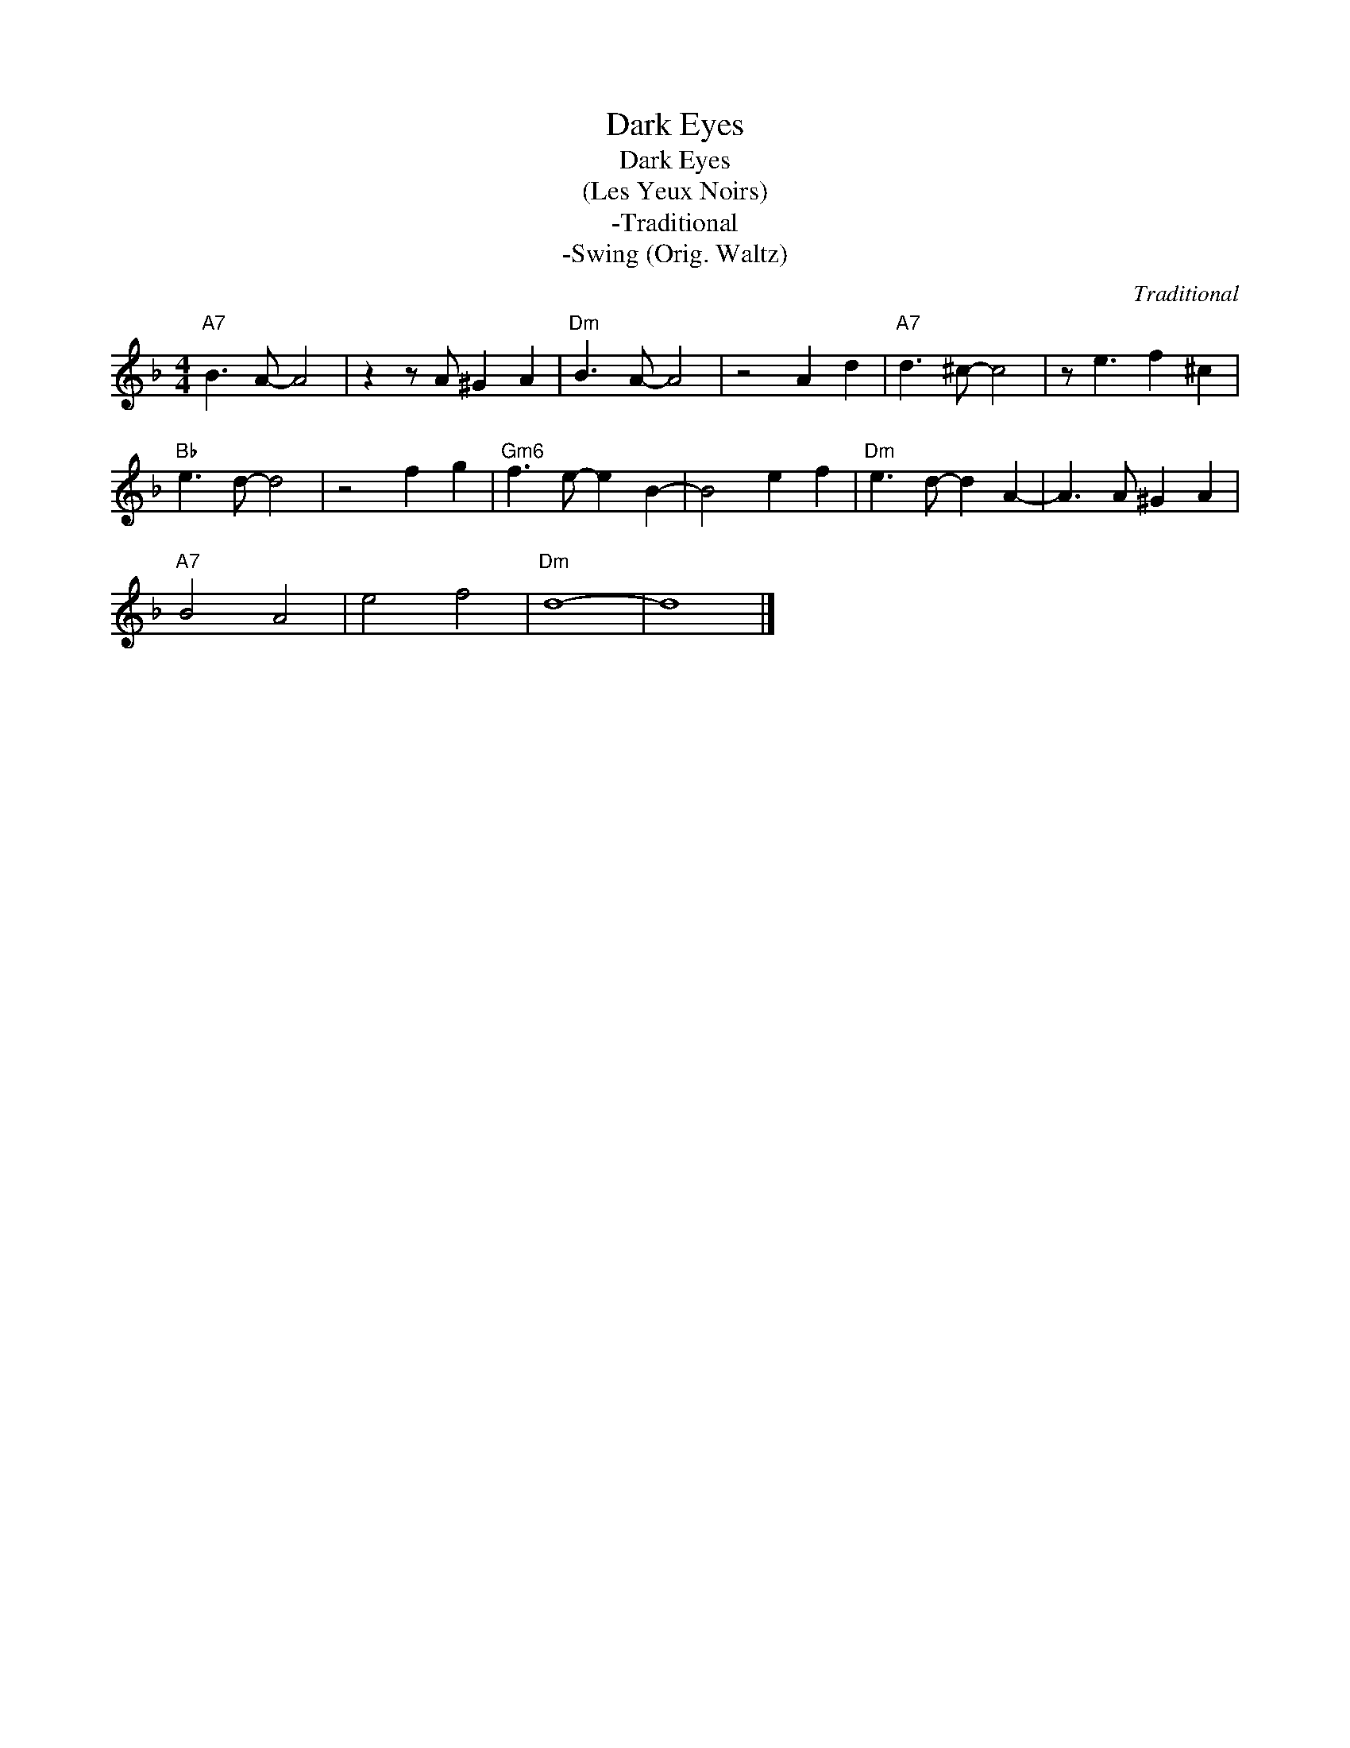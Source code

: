 X:1
T:Dark Eyes
T:Dark Eyes
T:(Les Yeux Noirs)
T:-Traditional
T:-Swing (Orig. Waltz)
C:Traditional
Z:Public Domain
L:1/8
M:4/4
K:F
V:1 treble 
%%MIDI program 0
%%MIDI control 7 100
%%MIDI control 10 64
V:1
"A7" B3 A- A4 | z2 z A ^G2 A2 |"Dm" B3 A- A4 | z4 A2 d2 |"A7" d3 ^c- c4 | z e3 f2 ^c2 | %6
"Bb" e3 d- d4 | z4 f2 g2 |"Gm6" f3 e- e2 B2- | B4 e2 f2 |"Dm" e3 d- d2 A2- | A3 A ^G2 A2 | %12
"A7" B4 A4 | e4 f4 |"Dm" d8- | d8 |] %16

